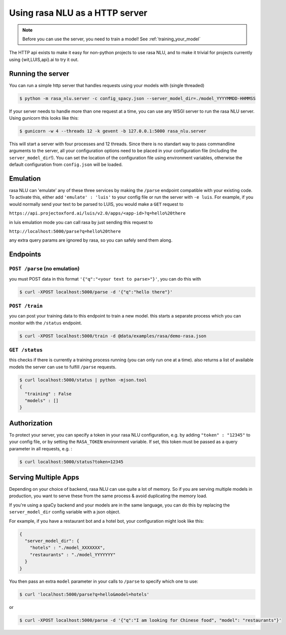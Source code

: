 .. _section_http:

Using rasa NLU as a HTTP server
===============================

.. note:: Before you can use the server, you need to train a model! See :ref:`training_your_model`

The HTTP api exists to make it easy for non-python projects to use rasa NLU, and to make it trivial for projects currently using {wit,LUIS,api}.ai to try it out.

Running the server
------------------
You can run a simple http server that handles requests using your models with (single threaded)

.. code-block:: bash

    $ python -m rasa_nlu.server -c config_spacy.json --server_model_dir=./model_YYYYMMDD-HHMMSS

If your server needs to handle more than one request at a time, you can use any WSGI server to run the rasa NLU server. Using gunicorn this looks like this:

.. code-block:: bash

    $ gunicorn -w 4 --threads 12 -k gevent -b 127.0.0.1:5000 rasa_nlu.server

This will start a server with four processes and 12 threads. Since there is no standart way to pass commandline arguments to the server, all your configuration
options need to be placed in your configuration file (including the ``server_model_dir``!). You can set the location of the configuration file using environment
variables, otherwise the default configuration from ``config.json`` will be loaded.


Emulation
---------
rasa NLU can 'emulate' any of these three services by making the ``/parse`` endpoint compatible with your existing code.
To activate this, either add ``'emulate' : 'luis'`` to your config file or run the server with ``-e luis``.
For example, if you would normally send your text to be parsed to LUIS, you would make a ``GET`` request to

``https://api.projectoxford.ai/luis/v2.0/apps/<app-id>?q=hello%20there``

in luis emulation mode you can call rasa by just sending this request to 

``http://localhost:5000/parse?q=hello%20there``

any extra query params are ignored by rasa, so you can safely send them along. 


Endpoints
---------

``POST /parse`` (no emulation)
^^^^^^^^^^^^^^^^^^^^^^^^^^^^^^

you must POST data in this format ``'{"q":"<your text to parse>"}'``, you can do this with

.. code-block:: bash

    $ curl -XPOST localhost:5000/parse -d '{"q":"hello there"}'


``POST /train``
^^^^^^^^^^^^^^^

you can post your training data to this endpoint to train a new model. 
this starts a separate process which you can monitor with the ``/status`` endpoint. 

.. code-block:: bash

    $ curl -XPOST localhost:5000/train -d @data/examples/rasa/demo-rasa.json


``GET /status``
^^^^^^^^^^^^^^^

this checks if there is currently a training process running (you can only run one at a time).
also returns a list of available models the server can use to fulfill ``/parse`` requests.

.. code-block:: bash

    $ curl localhost:5000/status | python -mjson.tool
    {
      "training" : False
      "models" : []
    }

.. _section_auth:

Authorization
-------------
To protect your server, you can specify a token in your rasa NLU configuration, e.g. by adding ``"token" : "12345"`` to your config file, or by setting the ``RASA_TOKEN`` environment variable.
If set, this token must be passed as a query parameter in all requests, e.g. :

.. code-block:: bash

    $ curl localhost:5000/status?token=12345

Serving Multiple Apps
---------------------

Depending on your choice of backend, rasa NLU can use quite a lot of memory.
So if you are serving multiple models in production, you want to serve these
from the same process & avoid duplicating the memory load.

If you're using a spaCy backend and your models are in the same language, you can
do this by replacing the ``server_model_dir`` config variable with a json object.

For example, if you have a restaurant bot and a hotel bot, your configuration might look like this:


.. code-block:: json

    {
      "server_model_dir": {
        "hotels" : "./model_XXXXXXX",
        "restaurants" : "./model_YYYYYYY"
      }
    }


You then pass an extra ``model`` parameter in your calls to ``/parse`` to specify which one to use:

.. code-block:: console

    $ curl 'localhost:5000/parse?q=hello&model=hotels'

or

.. code-block:: console

    $ curl -XPOST localhost:5000/parse -d '{"q":"I am looking for Chinese food", "model": "restaurants"}'
